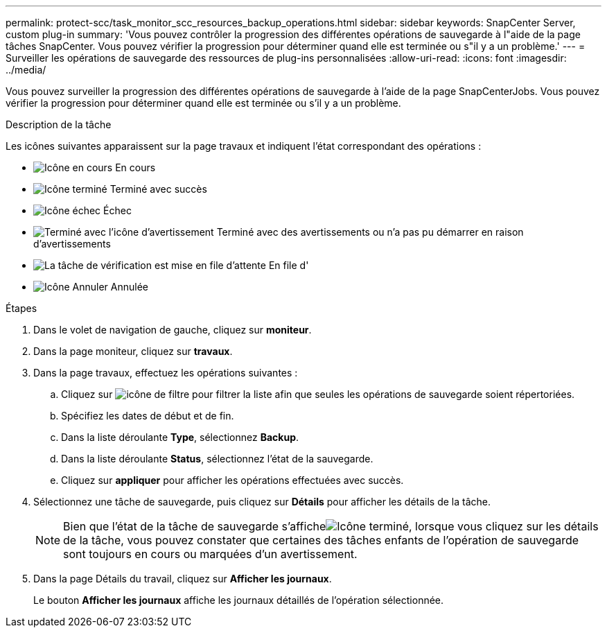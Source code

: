 ---
permalink: protect-scc/task_monitor_scc_resources_backup_operations.html 
sidebar: sidebar 
keywords: SnapCenter Server, custom plug-in 
summary: 'Vous pouvez contrôler la progression des différentes opérations de sauvegarde à l"aide de la page tâches SnapCenter. Vous pouvez vérifier la progression pour déterminer quand elle est terminée ou s"il y a un problème.' 
---
= Surveiller les opérations de sauvegarde des ressources de plug-ins personnalisées
:allow-uri-read: 
:icons: font
:imagesdir: ../media/


[role="lead"]
Vous pouvez surveiller la progression des différentes opérations de sauvegarde à l'aide de la page SnapCenterJobs. Vous pouvez vérifier la progression pour déterminer quand elle est terminée ou s'il y a un problème.

.Description de la tâche
Les icônes suivantes apparaissent sur la page travaux et indiquent l'état correspondant des opérations :

* image:../media/progress_icon.gif["Icône en cours"] En cours
* image:../media/success_icon.gif["Icône terminé"] Terminé avec succès
* image:../media/failed_icon.gif["Icône échec"] Échec
* image:../media/warning_icon.gif["Terminé avec l'icône d'avertissement"] Terminé avec des avertissements ou n'a pas pu démarrer en raison d'avertissements
* image:../media/verification_job_in_queue.gif["La tâche de vérification est mise en file d'attente"] En file d'
* image:../media/cancel_icon.gif["Icône Annuler"] Annulée


.Étapes
. Dans le volet de navigation de gauche, cliquez sur *moniteur*.
. Dans la page moniteur, cliquez sur *travaux*.
. Dans la page travaux, effectuez les opérations suivantes :
+
.. Cliquez sur image:../media/filter_icon.gif["icône de filtre"] pour filtrer la liste afin que seules les opérations de sauvegarde soient répertoriées.
.. Spécifiez les dates de début et de fin.
.. Dans la liste déroulante *Type*, sélectionnez *Backup*.
.. Dans la liste déroulante *Status*, sélectionnez l'état de la sauvegarde.
.. Cliquez sur *appliquer* pour afficher les opérations effectuées avec succès.


. Sélectionnez une tâche de sauvegarde, puis cliquez sur *Détails* pour afficher les détails de la tâche.
+

NOTE: Bien que l'état de la tâche de sauvegarde s'afficheimage:../media/success_icon.gif["Icône terminé"], lorsque vous cliquez sur les détails de la tâche, vous pouvez constater que certaines des tâches enfants de l'opération de sauvegarde sont toujours en cours ou marquées d'un avertissement.

. Dans la page Détails du travail, cliquez sur *Afficher les journaux*.
+
Le bouton *Afficher les journaux* affiche les journaux détaillés de l'opération sélectionnée.



